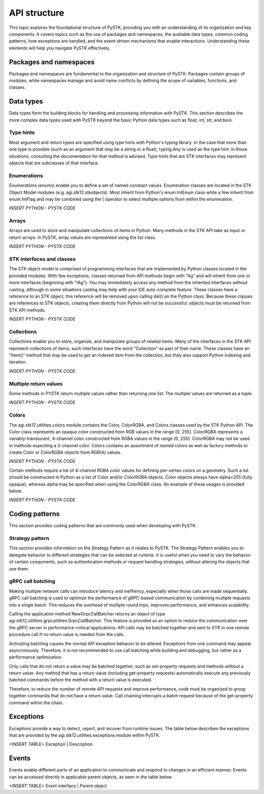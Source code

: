 API structure
##############

This topic explores the foundational structure of PySTK, providing you with an understanding of its organization and key components. It covers topics such as the use of packages and namespaces, the available data types, common coding patterns, how exceptions are handled, and the event-driven mechanisms that enable interactions. Understanding these elements will help you navigate PySTK effectively.


Packages and namespaces
=======================
Packages and namespaces are fundamental to the organization and structure of PySTK. Packages contain groups of modules, while namespaces manage and avoid name conflicts by defining the scope of variables, functions, and classes.



Data types
==========
Data types form the building blocks for handling and processing information with PySTK. This section describes the more complex data types used with PySTK beyond the basic Python data types such as float, int, str, and bool. 


Type hints
----------

Most argument and return types are specified using type hints with Python's typing library. In the case that more than one type is possible (such as an argument that may be a string or a float), typing.Any is used as the type hint. In those situations, consulting the documentation for that method is advised. Type hints that are STK interfaces may represent objects that are subclasses of that interface.


Enumerations
------------

Enumerations (enums) enable you to define a set of named constant values. Enumeration classes are located in the STK Object Model modules (e.g. agi.stk12.stkobjects). Most inherit from Python's enum.IntEnum class while a few inherit from enum.IntFlag and may be combined using the | operator to select multiple options from within the enumeration.

*INSERT PYTHON - PYSTK CODE*


Arrays
------
Arrays are used to store and manipulate collections of items in Python. Many methods in the STK API take as input or return arrays. In PySTK, array values are represented using the list class.

*INSERT PYTHON - PYSTK CODE*


STK interfaces and classes
--------------------------

The STK object model is comprised of programming interfaces that are implemented by Python classes located in the provided modules. With few exceptions, classes returned from API methods begin with "Ag" and will inherit from one or more interfaces (beginning with "IAg"). You may immediately access any method from the inherited interfaces without casting, although in some situations casting may help with your IDE auto-complete feature. These classes have a reference to an STK object; this reference will be removed upon calling del() on the Python class. Because these classes are references to STK objects, creating them directly from Python will not be successful; objects must be returned from STK API methods.

*INSERT PYTHON - PYSTK CODE*


Collections
-----------

Collections enable you to store, organize, and manipulate groups of related items. Many of the interfaces in the STK API represent collections of items; such interfaces have the word "Collection" as part of their name. These classes have an "Item()" method that may be used to get an indexed item from the collection, but they also support Python indexing and iteration.

*INSERT PYTHON - PYSTK CODE*


Multiple return values
----------------------

Some methods in PYSTK return multiple values rather than returning one list. The multiple values are returned as a tuple.

*INSERT PYTHON - PYSTK CODE*


Colors
------

The agi.stk12.utilities.colors module contains the Color, ColorRGBA, and Colors classes used by the STK Python API. The Color class represents an opaque color constructed from RGB values in the range [0, 255]. ColorRGBA represents a variably-translucent, 4-channel color constructed from RGBA values in the range [0, 255]. ColorRGBA may not be used in methods expecting a 3-channel color. Colors contains an assortment of named colors as well as factory methods to create Color or ColorRGBA objects from RGB(A) values.

*INSERT PYTHON - PYSTK CODE*

Certain methods require a list of 4-channel RGBA color values for defining per-vertex colors on a geometry. Such a list should be constructed in Python as a list of Color and/or ColorRGBA objects. Color objects always have alpha=255 (fully opaque), whereas alpha may be specified when using the ColorRGBA class. An example of these usages is provided below.

*INSERT PYTHON - PYSTK CODE*


Coding patterns
===============

This section provides coding patterns that are commonly used when developing with PySTK. 



Strategy pattern
----------------

This section provides information on the Strategy Pattern as it relates to PySTK. The Strategy Pattern enables you to delegate behavior to different strategies that can be selected at runtime. It is useful when you need to vary the behavior of certain components, such as authentication methods or request handling strategies, without altering the objects that use them.



gRPC call batching
------------------

Making multiple network calls can introduce latency and ineffiency, especially when those calls are made sequentially. gRPC call batching is used to optimize the performance of gRPC-based communication by combining multiple requests into a single batch. This reduces the overhead of multiple round trips, improves performance, and enhances scalability.

Calling the application method NewGrpcCallBatcher returns an object of type agi.stk12.utilities.grpcutilities.GrpcCallBatcher. This feature is provided as an option to reduce the communication over the gRPC server in performance-critical applications. API calls may be batched together and sent to STK in one remote procedure call if no return value is needed from the calls.

Activating batching causes the normal API exception behavior to be altered. Exceptions from one command may appear asyncronously. Therefore, it is not recommended to use call batching while building and debugging, but rather as a performance optimization.

Only calls that do not return a value may be batched together, such as set-property requests and methods without a return value. Any method that has a return value (including get-property requests) automatically execute any previously batched commands before the method with a return value is executed.

Therefore, to reduce the number of remote API requests and improve performance, code must be organized to group together commands that do not have a return value. Call chaining interrupts a batch request because of the get-property command within the chain.


Exceptions
==========

Exceptions provide a way to detect, report, and recover from runtime issues. The table below describes the exceptions that are provided by the agi.stk12.utilities.exceptions module within PySTK.

<INSERT TABLE>
Exception | Description


Events
======

Events enable different parts of an application to communicate and respond to changes in an efficient manner. Events can be accessed directly in applicable parent objects, as seen in the table below.

<INSERT TABLE>
Event interface | Parent object

